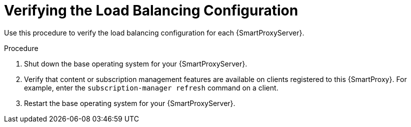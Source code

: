 [id="Verifying_the_Load_Balancing_Configuration_{context}"]
= Verifying the Load Balancing Configuration

Use this procedure to verify the load balancing configuration for each {SmartProxyServer}.

.Procedure
. Shut down the base operating system for your {SmartProxyServer}.
. Verify that content or subscription management features are available on clients registered to this {SmartProxy}.
For example, enter the `subscription-manager refresh` command on a client.
. Restart the base operating system for your {SmartProxyServer}.
